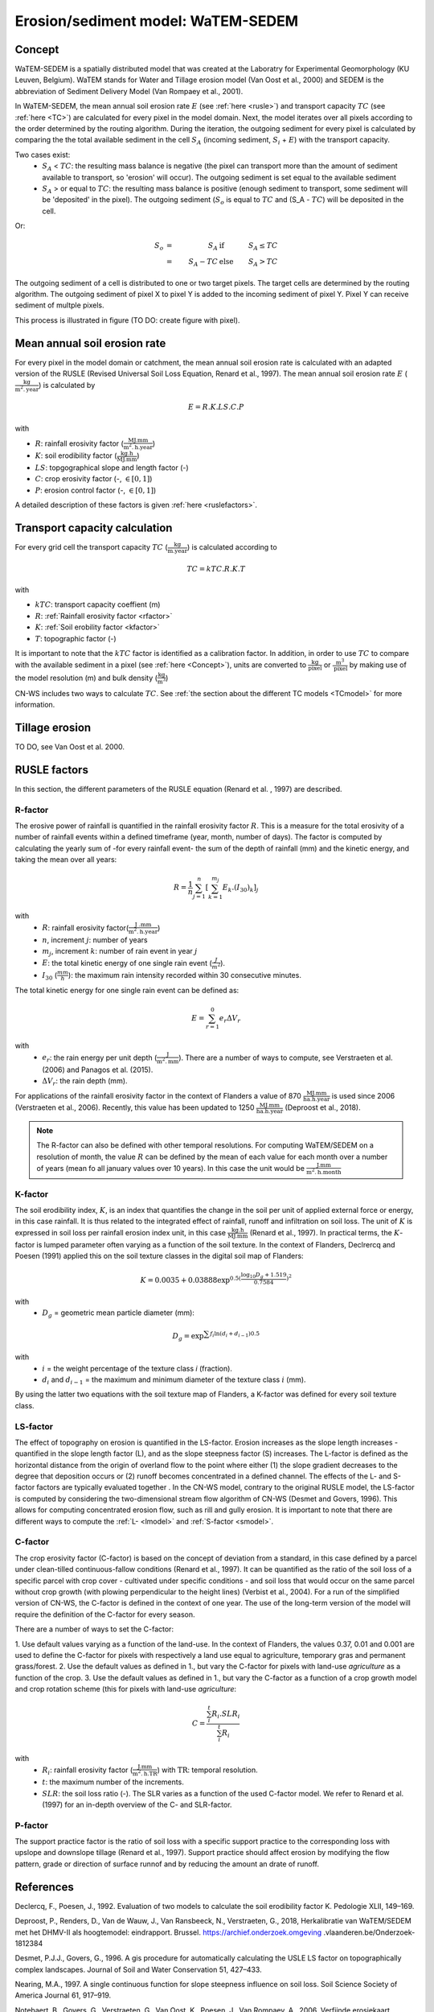 .. _WS:

###################################
Erosion/sediment model: WaTEM-SEDEM
###################################

.. _Concept:

Concept
=======

WaTEM-SEDEM is a spatially distributed model that was created at the
Laboratry for Experimental Geomorphology (KU Leuven, Belgium). WaTEM stands
for Water and Tillage erosion model (Van Oost et al., 2000) and SEDEM is
the abbreviation of Sediment Delivery Model (Van Rompaey et al., 2001).

In WaTEM-SEDEM, the mean annual soil erosion rate :math:`E` (see
:ref:`here <rusle>`) and transport capacity :math:`TC` (see :ref:`here <TC>`)
are calculated for every pixel in the model domain. Next, the model iterates
over all pixels according to the order determined by the routing algorithm.
During the iteration, the outgoing sediment for every pixel is calculated by
comparing the the total available sediment in the cell :math:`S_A` (incoming
sediment, :math:`S_i` + :math:`E`) with the transport capacity.

Two cases exist:
 - :math:`S_A` < :math:`TC`: the resulting mass balance is negative (the
   pixel can transport more than the amount of sediment available to
   transport, so 'erosion' will occur). The outgoing sediment is set equal
   to the available sediment
 - :math:`S_A` > or equal to :math:`TC`: the resulting mass balance is
   positive (enough sediment to transport, some sediment will be 'deposited'
   in the pixel). The outgoing sediment (:math:`S_o` is equal to :math:`TC`
   and (S_A - :math:`TC`) will be deposited in the cell.

Or:

.. math::
    S_o & = & S_A & \text{ if } & S_A≤TC \\
        & = & S_A-TC & \text{ else } & S_A>TC


The outgoing sediment of a cell is distributed to one or two target pixels.
The target cells are determined by the routing algorithm. The outgoing
sediment of pixel X to pixel Y is added to the incoming sediment of pixel Y.
Pixel Y can receive sediment of multple pixels.

This process is illustrated in figure (TO DO: create figure with pixel).

.. _rusle:

Mean annual soil erosion rate
=============================

For every pixel in the model domain or catchment, the mean annual soil
erosion rate is calculated with an adapted version of the RUSLE (Revised
Universal Soil Loss Equation, Renard et al., 1997). The mean annual soil
erosion rate :math:`E` (:math:`\frac{\text{kg}}{\text{m}^{2}.\text{year}}`) is
calculated by

.. math::
    E = R.K.LS.C.P

with

- :math:`R`: rainfall erosivity factor (:math:`\frac{\text{MJ.mm}}{\text{m}^2.\text{h.year}}`)
- :math:`K`: soil erodibility factor (:math:`\frac{\text{kg.h}}{\text{MJ.mm}}`)
- :math:`LS`: topgographical slope and length factor (-)
- :math:`C`: crop erosivity factor (-, :math:`\in [0,1]`)
- :math:`P`: erosion control factor (-, :math:`\in [0,1]`)

A detailed description of these factors is given :ref:`here <ruslefactors>`.

.. _TC:

Transport capacity calculation
==============================

For every grid cell the transport capacity :math:`TC`
(:math:`\frac{\text{kg}}{\text{m.year}}`) is calculated according to

.. math::
    TC = kTC.R.K.T

with

- :math:`kTC`: transport capacity coeffient (m)
- :math:`R`: :ref:`Rainfall erosivity factor <rfactor>`
- :math:`K`: :ref:`Soil erobility factor <kfactor>`
- :math:`T`: topographic factor (-)

It is important to note that the :math:`kTC` factor is identified as a
calibration factor. In addition, in order to use :math:`TC` to compare with the
available sediment in a pixel (see :ref:`here <Concept>`), units are converted
to :math:`\frac{\text{kg}}{\text{pixel}}` or
:math:`\frac{\text{m}^3}{\text{pixel}}` by making use of the model resolution
(m) and bulk density (:math:`\frac{\text{kg}}{\text{m}^3}`)

CN-WS includes two ways to calculate :math:`TC`. See
:ref:`the section about the different TC models <TCmodel>` for more information.

Tillage erosion
===============

TO DO, see Van Oost et al. 2000.

.. _ruslefactors:

RUSLE factors
=============

In this section, the different parameters of the RUSLE equation (Renard et al.
, 1997) are described.

.. _rfactor:

R-factor
########
The erosive power of rainfall is quantified in the rainfall erosivity factor
:math:`R`. This is a measure for the total erosivity of a number of rainfall
events within a defined timeframe (year, month, number of days). The factor
is computed by calculating the yearly sum of -for every rainfall event- the
sum of the depth of rainfall (mm) and the kinetic energy, and taking the
mean over all years:

.. math::

    R = \frac{1}{n}\sum_{j=1}^{n}[\sum_{k=1}^{m_j}E_k.(I_{30})_k]_j

with
 - :math:`R`: rainfall erosivity factor(:math:`\frac{\text{J
   .mm}}{\text{m}^2.\text{h.year}}`)
 - :math:`n`, increment :math:`j`: number of years
 - :math:`m_j`, increment :math:`k`: number of rain event in year :math:`j`
 - :math:`E`: the total kinetic energy of one single rain event
   (:math:`\frac{J}{m^2}`).
 - :math:`I_{30}` (:math:`\frac{mm}{h}`): the maximum rain intensity
   recorded within 30 consecutive minutes.

The total kinetic energy for one single rain event can be defined as:


.. math::

    E = \sum_{r=1}^0 e_r \Delta V_r

with
 - :math:`e_r`: the rain energy per unit depth
   (:math:`\frac{\text{J}}{\text{m}^{2}.\text{mm}}`). There are a number of
   ways to compute, see Verstraeten et al. (2006) and Panagos et al. (2015).
 - :math:`\Delta V_r`: the rain depth (mm).

For applications of the rainfall erosivity factor in the context of Flanders
a value of 870 :math:`\frac{\text{MJ.mm}}{\text{ha.h.year}}` is used since
2006 (Verstraeten et al., 2006). Recently, this value has been updated to
1250 :math:`\frac{\text{MJ.mm}}{\text{ha.h.year}}` (Deproost et al., 2018).

.. note::
    The R-factor can also be defined with other temporal resolutions.
    For computing WaTEM/SEDEM on a resolution of month, the value :math:`R` can
    be defined by the mean of each value for each month over a number of years
    (mean fo all january values over 10 years). In this case the unit would be
    :math:`\frac{\text{J.mm}}{\text{m}^2.\text{h.month}}`

.. _kfactor:

K-factor
########

The soil erodibility index, :math:`K`,  is an index that quantifies the
change in the soil per unit of applied external force or energy, in this
case rainfall. It is thus related to the integrated effect of rainfall,
runoff and infiltration on soil loss. The unit of :math:`K` is expressed in
soil loss per rainfall erosion index unit, in this case
:math:`\frac{\text{kg.h}}{\text{MJ.mm}}` (Renard et al., 1997). In
practical terms, the :math:`K`-factor is lumped parameter often  varying as
a function of the soil texture. In the context of Flanders,  Declrercq and
Poesen (1991) applied this on the soil texture classes in the digital soil
map of Flanders:

.. math::

    K  = 0.0035 + 0.03888 \exp^{0.5(\frac{\log_{10}{D_g}+1.519}{0.7584})^2}

with
 - :math:`D_g` =  geometric mean particle diameter (mm):

.. math::

    D_g = \exp^{\sum{f_i \ln(d_i+d_{i-1})0.5}}

with
 - :math:`i` = the weight percentage of the texture class `i` (fraction).
 - :math:`d_i` and :math:`d_{i-1}` = the maximum and minimum diameter of the
   texture class :math:`i` (mm).

By using the latter two equations with the soil texture map of Flanders, a
K-factor was defined for every soil texture class.

.. _lsfactor:

LS-factor
#########

The effect of topography on erosion is quantified in the LS-factor. Erosion
increases as the slope length increases - quantified in the slope length
factor (L), and as the slope steepness factor (S) increases. The L-factor is
defined as the horizontal distance from the origin of overland flow to the
point where either (1) the slope gradient decreases to the degree that
deposition occurs or (2) runoff becomes concentrated in a defined channel.
The effects of the L- and S-factor factors are typically evaluated together
. In the CN-WS model, contrary to the original RUSLE model, the LS-factor is
computed by considering the two-dimensional stream flow algorithm of CN-WS
(Desmet and Govers, 1996). This allows for computing concentrated erosion
flow, such as rill and gully erosion. It is important to note that there are
different ways to compute the :ref:`L- <lmodel>` and :ref:`S-factor <smodel>`.

.. _cfactor:

C-factor
########

The crop erosivity factor (C-factor) is based on the concept of deviation
from a standard, in this case defined by a parcel under clean-tilled
continuous-fallow conditions (Renard et al., 1997). It can be quantified
as the ratio of the soil loss of a specific parcel with crop cover -
cultivated under specific conditions - and soil loss that would occur on the
same parcel without crop growth (with plowing perpendicular to the
height lines) (Verbist et al., 2004). For a run of the simplified version of
CN-WS, the C-factor is defined in the context of one year. The use of the
long-term version of the model will require the definition of the C-factor
for every season.

There are a number of ways to set the C-factor:

1. Use default values varying as a function of the land-use. In the context
of Flanders, the values 0.37, 0.01 and 0.001 are used to define the C-factor
for pixels with respectively a land use equal to agriculture, temporary gras
and permanent grass/forest.
2. Use the default values as defined in 1., but vary the C-factor for pixels
with land-use `agriculture` as a function of the crop.
3. Use the default values as defined in 1., but vary the C-factor as a
function of a crop growth model and crop rotation scheme (this for pixels
with land-use `agriculture`:

.. math::
    C = \frac{\sum_i^t{R_i}.SLR_i}{\sum_i^t{R_i}}


with
 - :math:`R_i`: rainfall erosivity factor (:math:`\frac{\text{J.mm}}{\text{m}^2.\text{h.TR}}`) with :math:`\text{TR}`: temporal resolution.
 - :math:`t`: the maximum number of the increments.
 - :math:`SLR`: the soil loss ratio (-). The SLR varies as a function of the
   used C-factor model. We refer to Renard et al. (1997) for an in-depth
   overview of the C- and SLR-factor.

.. _pfactor:

P-factor
########

The support practice factor is the ratio of soil loss with a specific
support practice to the corresponding loss with upslope and downslope
tillage (Renard et al., 1997). Support practice should affect erosion by
modifying the flow pattern, grade or direction of surface runnof and by
reducing the amount an drate of runoff.

References
==========

Declercq, F., Poesen, J., 1992. Evaluation of two models to calculate the
soil erodibility factor K. Pedologie XLII, 149–169.

Deproost, P., Renders, D., Van de Wauw, J., Van Ransbeeck, N.,
Verstraeten, G., 2018, Herkalibratie van WaTEM/SEDEM met het DHMV-II als
hoogtemodel: eindrapport. Brussel. https://archief.onderzoek.omgeving
.vlaanderen.be/Onderzoek-1812384

Desmet, P.J.J., Govers, G., 1996. A gis procedure for automatically
calculating the USLE LS factor on topographically complex landscapes.
Journal of Soil and Water Conservation 51, 427–433.

Nearing, M.A., 1997. A single continuous function for slope steepness
influence on soil loss. Soil Science Society of America Journal 61, 917–919.

Notebaert, B., Govers, G., Verstraeten, G., Van Oost, K., Poesen, J., Van
Rompaey, A., 2006. Verfijnde erosiekaart Vlaanderen: eindrapport. K.U.
Leuven, Leuven.

Panagos, P., Ballabio, C., Borrelli, P., Meusburger, K., Klik, A., Rousseva,
S., Tadić, M.P., Michaelides, S., Hrabalíková, M., Olsen, P., Aalto, J.,
Lakatos, M., Rymszewicz, A., Dumitrescu, A., Beguería, S., Alewell, C., 2015
. Rainfall erosivity in Europe. Science of The Total Environment 511, 801–814.
https://doi.org/10.1016/j.scitotenv.2015.01.008

Renard, K.G., Foster, G.R., Weesies, G.A., McCool, D.K., Yoder, D.C.,
1997, Predicting soil erosion by water: a guide to conservation planning with
the revised universal soil loss equation (RUSLE), Agriculture Handbook. U.S.
Department of Agriculture, Washington.
https://www.ars.usda.gov/ARSUserFiles/64080530/RUSLE/AH_703.pdf

Van Oost, K., Govers, G., Desmet, P., 2000, Evaluating the effects of
changes in landscape structure on soil erosion by water and tillage.
Landscape Ecology 15, 577–589. https://doi.org/10.1023/A:1008198215674

Van Rompaey, A.J.J., Verstraeten, G., Van Oost, K., Govers, G., Poesen, J
., 2001, Modelling mean annual sediment yield using a distributed approach.
Earth Surf. Process. Landforms 26, 1221–1236. https://doi.org/10.1002/esp.275

Verbist, K., Schiettecatte, W., Gabriels, D., 2004, End report.
Computermodel RUSLE c-factor. Universiteit Gent, Gent.

Verstraeten, G., Poesen, J., Demarée, G., Salles, C., 2006, Long-term
(105 years) variability in rain erosivity as derived from 10-min rainfall
depth data for Ukkel (Brussels, Belgium): Implications for assessing soil
erosion rates. J. Geophys. Res. 111, D22109. https://doi.org/10.1029/2006JD007169

Verstraeten, G., Van Rompaey, A., Poesen, J., Van Oost, K., Govers, G.,
2003, Evaluating the impact of watershed management scenarios on changes in
sediment delivery to rivers? Hydrobiologia 494, 153–158.

Zevenbergen, L.W., Thorne, C.R., 1987. Quantitative analysis of land surface
topography. Earth Surf. Process. Landforms 12, 47–56. https://doi.org/10
.1002/esp.3290120107

